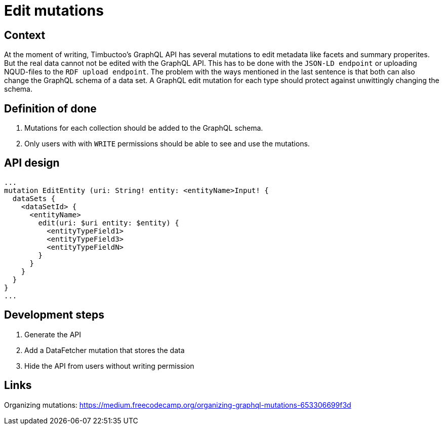 = Edit mutations

== Context
At the moment of writing, Timbuctoo's GraphQL API has several mutations to edit metadata like facets and summary properites.
But the real data cannot not be edited with the GraphQL API.
This has to be done with the `JSON-LD endpoint` or uploading NQUD-files to the `RDF upload endpoint`.
The problem with the ways mentioned in the last sentence is that both can also change the GraphQL schema of a data set.
A GraphQL edit mutation for each type should protect against unwittingly changing the schema.

== Definition of done
. Mutations for each collection should be added to the GraphQL schema.
. Only users with with `WRITE` permissions should be able to see and use the mutations.

== API design
```
...
mutation EditEntity (uri: String! entity: <entityName>Input! {
  dataSets {
    <dataSetId> {
      <entityName>
        edit(uri: $uri entity: $entity) {
          <entityTypeField1>
          <entityTypeField3>
          <entityTypeFieldN>
        }
      }
    }
  }
}
...
```

== Development steps
. Generate the API
. Add a DataFetcher mutation that stores the data
. Hide the API from users without writing permission

== Links
Organizing mutations: https://medium.freecodecamp.org/organizing-graphql-mutations-653306699f3d
